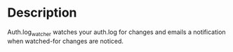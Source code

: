 * Description

Auth.log_watcher watches your auth.log for changes and emails a
notification when watched-for changes are noticed.
